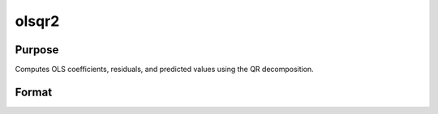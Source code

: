 
olsqr2
==============================================

Purpose
----------------

Computes OLS coefficients, residuals, and predicted values using the QR decomposition.

Format
----------------
.. function:: olsqr2(y, x)

    :param y: Nx1 vector containing dependent variable.
    :type y: TODO

    :param x: NxP matrix containing independent variables.
    :type x: TODO

    :returns: b (*TODO*), Px1 vector of least squares estimates of
        regression of y on x. If x does not have full
        rank, then the coefficients that cannot be
        estimated will be zero.

    :returns: r (*TODO*), Px1 vector of residuals. (r = y - x*b)

    :returns: p (*TODO*), Px1 vector of predicted values. (p = x*b)


